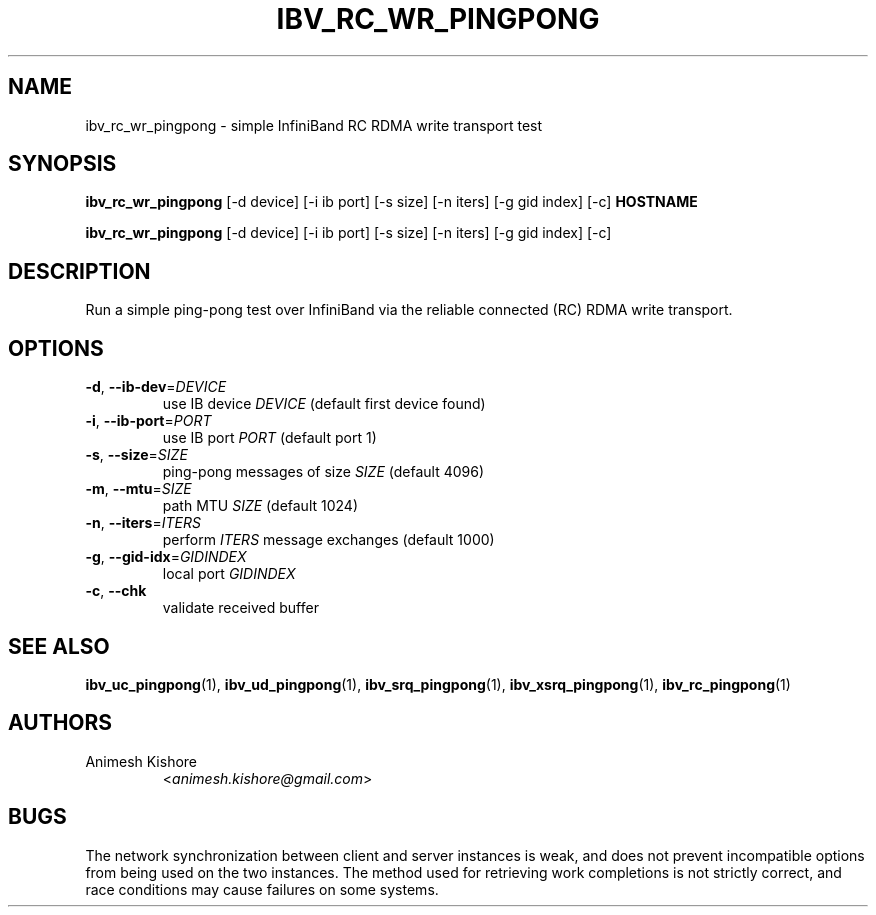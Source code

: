 .\" Licensed under the OpenIB.org BSD license (FreeBSD Variant) - See COPYING.md
.TH IBV_RC_WR_PINGPONG 1 "April 30, 2023" "libibverbs" "USER COMMANDS"

.SH NAME
ibv_rc_wr_pingpong \- simple InfiniBand RC RDMA write transport test

.SH SYNOPSIS
.B ibv_rc_wr_pingpong
[\-d device] [\-i ib port] [\-s size]
[\-n iters] [\-g gid index] [\-c] \fBHOSTNAME\fR

.B ibv_rc_wr_pingpong
[\-d device] [\-i ib port] [\-s size]
[\-n iters] [\-g gid index] [\-c]

.SH DESCRIPTION
.PP
Run a simple ping-pong test over InfiniBand via the reliable
connected (RC) RDMA write transport.

.SH OPTIONS

.PP
.TP
\fB\-d\fR, \fB\-\-ib\-dev\fR=\fIDEVICE\fR
use IB device \fIDEVICE\fR (default first device found)
.TP
\fB\-i\fR, \fB\-\-ib\-port\fR=\fIPORT\fR
use IB port \fIPORT\fR (default port 1)
.TP
\fB\-s\fR, \fB\-\-size\fR=\fISIZE\fR
ping-pong messages of size \fISIZE\fR (default 4096)
.TP
\fB\-m\fR, \fB\-\-mtu\fR=\fISIZE\fR
path MTU \fISIZE\fR (default 1024)
.TP
\fB\-n\fR, \fB\-\-iters\fR=\fIITERS\fR
perform \fIITERS\fR message exchanges (default 1000)
.TP
\fB\-g\fR, \fB\-\-gid-idx\fR=\fIGIDINDEX\fR
local port \fIGIDINDEX\fR
.TP
\fB\-c\fR, \fB\-\-chk\fR
validate received buffer

.SH SEE ALSO
.BR ibv_uc_pingpong (1),
.BR ibv_ud_pingpong (1),
.BR ibv_srq_pingpong (1),
.BR ibv_xsrq_pingpong (1),
.BR ibv_rc_pingpong (1)

.SH AUTHORS
.TP
Animesh Kishore
.RI < animesh.kishore@gmail.com >

.SH BUGS
The network synchronization between client and server instances is
weak, and does not prevent incompatible options from being used on the
two instances.  The method used for retrieving work completions is not
strictly correct, and race conditions may cause failures on some
systems.
